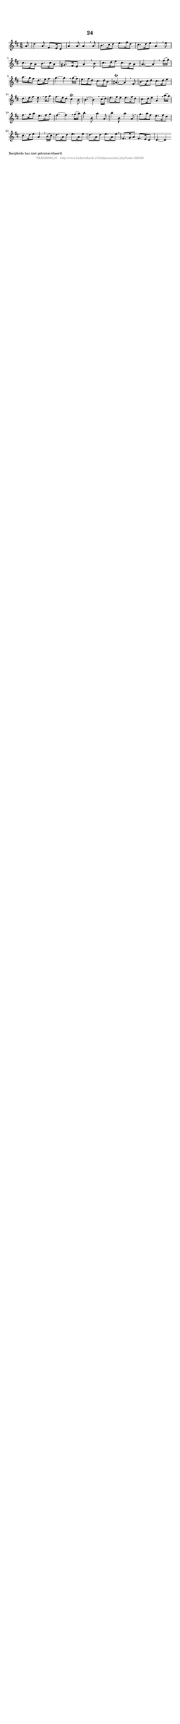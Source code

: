 %
% produced by wce2krn 1.64 (7 June 2014)
%
\version"2.16"
#(append! paper-alist '(("long" . (cons (* 210 mm) (* 2000 mm)))))
#(set-default-paper-size "long")
sb = {\breathe}
mBreak = {\breathe }
bBreak = {\breathe }
x = {\once\override NoteHead #'style = #'cross }
gl=\glissando
itime={\override Staff.TimeSignature #'stencil = ##f }
ficta = {\once\set suggestAccidentals = ##t}
fine = {\once\override Score.RehearsalMark #'self-alignment-X = #1 \mark \markup {\italic{Fine}}}
dc = {\once\override Score.RehearsalMark #'self-alignment-X = #1 \mark \markup {\italic{D.C.}}}
dcf = {\once\override Score.RehearsalMark #'self-alignment-X = #1 \mark \markup {\italic{D.C. al Fine}}}
dcc = {\once\override Score.RehearsalMark #'self-alignment-X = #1 \mark \markup {\italic{D.C. al Coda}}}
ds = {\once\override Score.RehearsalMark #'self-alignment-X = #1 \mark \markup {\italic{D.S.}}}
dsf = {\once\override Score.RehearsalMark #'self-alignment-X = #1 \mark \markup {\italic{D.S. al Fine}}}
dsc = {\once\override Score.RehearsalMark #'self-alignment-X = #1 \mark \markup {\italic{D.S. al Coda}}}
pv = {\set Score.repeatCommands = #'((volta "1"))}
sv = {\set Score.repeatCommands = #'((volta "2"))}
tv = {\set Score.repeatCommands = #'((volta "3"))}
qv = {\set Score.repeatCommands = #'((volta "4"))}
xv = {\set Score.repeatCommands = #'((volta #f))}
\header{ tagline = ""
title = "24"
}
\score {{
\key d \major
\relative g'
{
\set melismaBusyProperties = #'()
\partial 32*4
\time 6/8
\tempo 4=120
\override Score.MetronomeMark #'transparent = ##t
\override Score.RehearsalMark #'break-visibility = #(vector #t #t #f)
a8 d4 a8 fis8. e16 d8 a'4 a8 a4 \sb a8 b8. cis16 d8 e8. fis16 d8 cis8. d16 e8 a,4 \mBreak
e'8 cis8. b16 a8 b8. cis16 a8 gis8. fis16 e8 a4 \sb b8 cis8. d16 e8 cis8. b16 a8 a4.~ a4 \bar ":|:" \bBreak
fis'16( g) a8. g16 fis8 d8. e16 fis8 g4.~ g4 \sb g16( fis) e8. fis16 d8 cis8. d16 b8 ais4.\trill~ ais4 \mBreak
fis8 b8. cis16 d8 cis8. d16 e8 d8. e16 fis8 e8. \sb fis16 g8 fis8. e16 d8 cis4\trill b8 b4.~ b4 \mBreak
cis16( d) e8. fis16 e8 e8. fis16 d8 cis8. d16 e8 a,4 \sb a'16( g) fis8. g16 a8 e8. fis16 g8 fis4.~ fis4 \mBreak
g16( a) b4 b,8 a'4 a,8 b'4 b,8 a'4 a,8 \sb g'8. a16 fis8 e8. fis16 d8 cis8. d16 e8 a,4 \mBreak
b16( cis) d8. a16 d8e8. a,16 e'8 d8. a16 d8 e8. a,16 e'8 \sb fis,8. g16 a8 fis8. e16 d8 d4.~ d4 \bar ":|:"
 }}
 \midi { }
 \layout {
            indent = 0.0\cm
}
}
\markup { \wordwrap-string #" 
Becijferde bas niet getranscribeerd.
"}
\markup { \vspace #0 } \markup { \with-color #grey \fill-line { \center-column { \smaller "NLB166580_01 - http://www.liederenbank.nl/liedpresentatie.php?zoek=166580" } } }
